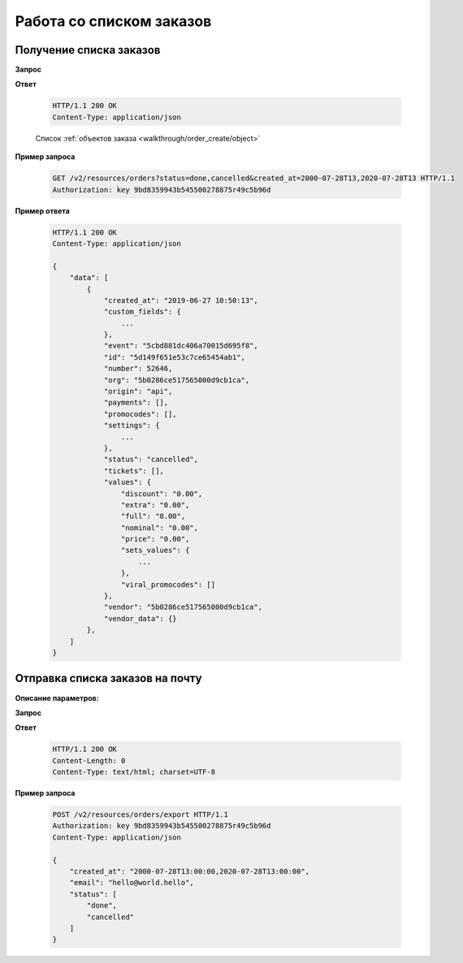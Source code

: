 .. _extra/orders_list/begin:

=========================
Работа со списком заказов
=========================


.. _extra/orders_list/get:

Получение списка заказов
==========================

.. _extra/orders_list/get_params:

**Запрос**

.. http:get:: /v2/resources/orders

    :query created_at: Дата создания заказа в формате ISO от и до, через запятую
    :query status: Список статусов заказа
    :query events: Список мероприятий
    :query only_with_customer: ``bool``; Если ``true`` -- Показываем заказы, только если есть кастомер
    :query page: Порядковый номер страницы результатов запроса
    :query page_size: Кол-во записей на страницу результатов запроса


**Ответ**

    .. sourcecode:: http

        HTTP/1.1 200 OK
        Content-Type: application/json

    Список :ref:`объектов заказа <walkthrough/order_create/object>`


**Пример запроса**

    .. sourcecode:: http

        GET /v2/resources/orders?status=done,cancelled&created_at=2000-07-28T13,2020-07-28T13 HTTP/1.1
        Authorization: key 9bd8359943b545500278875r49c5b96d


**Пример ответа**

    .. sourcecode:: js

        HTTP/1.1 200 OK
        Content-Type: application/json

        {
            "data": [
                {
                    "created_at": "2019-06-27 10:50:13",
                    "custom_fields": {
                        ...
                    },
                    "event": "5cbd881dc406a70015d695f8",
                    "id": "5d149f651e53c7ce65454ab1",
                    "number": 52646,
                    "org": "5b0286ce517565000d9cb1ca",
                    "origin": "api",
                    "payments": [],
                    "promocodes": [],
                    "settings": {
                        ...
                    },
                    "status": "cancelled",
                    "tickets": [],
                    "values": {
                        "discount": "0.00",
                        "extra": "0.00",
                        "full": "0.00",
                        "nominal": "0.00",
                        "price": "0.00",
                        "sets_values": {
                            ...
                        },
                        "viral_promocodes": []
                    },
                    "vendor": "5b0286ce517565000d9cb1ca",
                    "vendor_data": {}
                },
            ]
        }


.. _extra/orders_list/send_to_email:

Отправка списка заказов на почту
=====================================


**Описание параметров:**

**Запрос**

.. http:get:: /v2/resources/orders/export

    :query created_at: Дата создания заказа в формате ISO от и до, через запятую
    :query status: Список статусов заказа
    :query events: Список мероприятий
    :query only_with_customer: ``bool``; Если ``true`` -- Показываем заказы, только если есть кастомер
    :query email: Обязательно


**Ответ**

    .. sourcecode:: http

        HTTP/1.1 200 OK
        Content-Length: 0
        Content-Type: text/html; charset=UTF-8

**Пример запроса**

    .. sourcecode:: http

        POST /v2/resources/orders/export HTTP/1.1
        Authorization: key 9bd8359943b545500278875r49c5b96d
        Content-Type: application/json

        {
            "created_at": "2000-07-28T13:00:00,2020-07-28T13:00:00",
            "email": "hello@world.hello",
            "status": [
                "done",
                "cancelled"
            ]
        }
